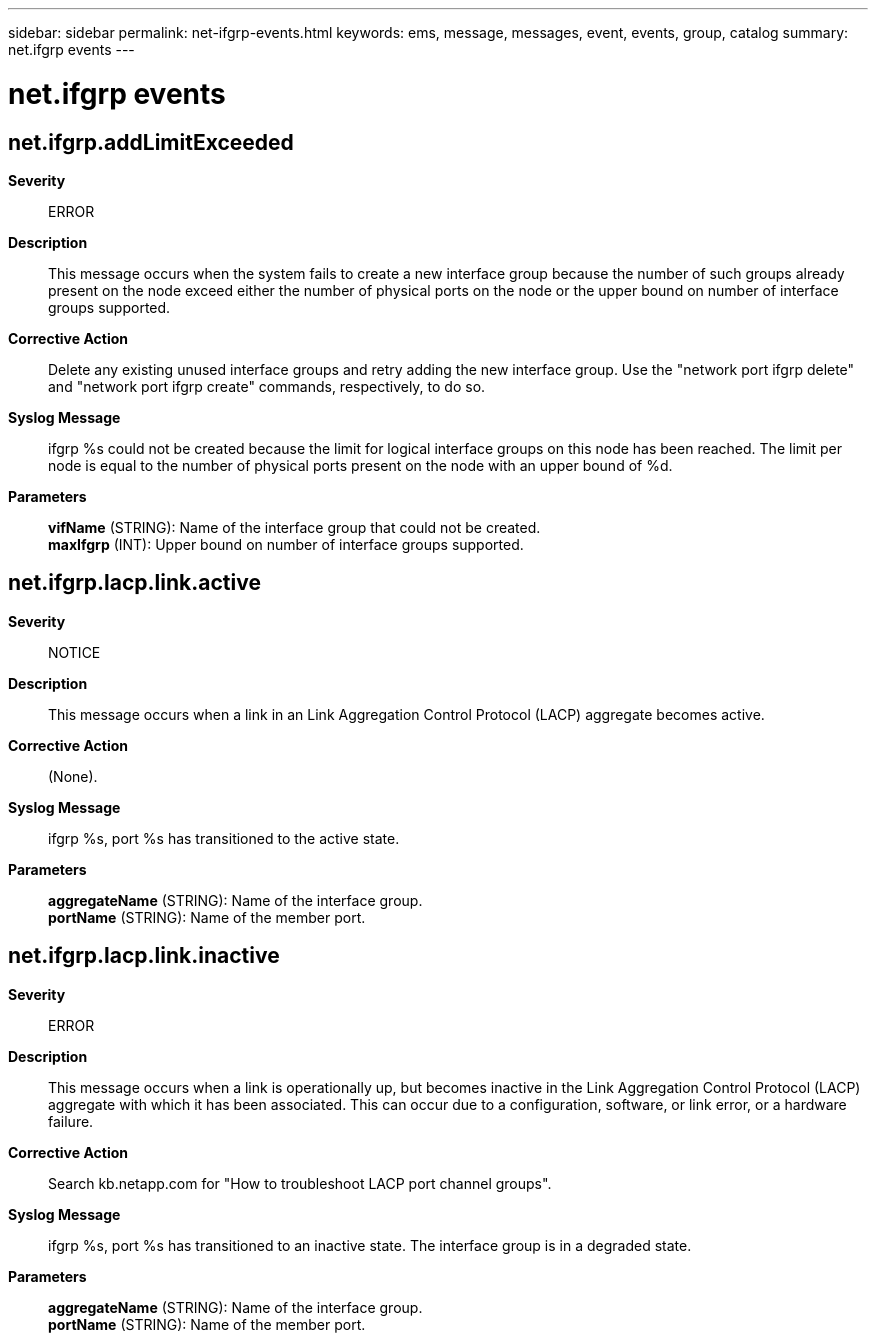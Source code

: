 ---
sidebar: sidebar
permalink: net-ifgrp-events.html
keywords: ems, message, messages, event, events, group, catalog
summary: net.ifgrp events
---

= net.ifgrp events
:toclevels: 1
:hardbreaks:
:nofooter:
:icons: font
:linkattrs:
:imagesdir: ./media/

== net.ifgrp.addLimitExceeded
*Severity*::
ERROR
*Description*::
This message occurs when the system fails to create a new interface group because the number of such groups already present on the node exceed either the number of physical ports on the node or the upper bound on number of interface groups supported.
*Corrective Action*::
Delete any existing unused interface groups and retry adding the new interface group. Use the "network port ifgrp delete" and "network port ifgrp create" commands, respectively, to do so.
*Syslog Message*::
ifgrp %s could not be created because the limit for logical interface groups on this node has been reached. The limit per node is equal to the number of physical ports present on the node with an upper bound of %d.
*Parameters*::
*vifName* (STRING): Name of the interface group that could not be created.
*maxIfgrp* (INT): Upper bound on number of interface groups supported.

== net.ifgrp.lacp.link.active
*Severity*::
NOTICE
*Description*::
This message occurs when a link in an Link Aggregation Control Protocol (LACP) aggregate becomes active.
*Corrective Action*::
(None).
*Syslog Message*::
ifgrp %s, port %s has transitioned to the active state.
*Parameters*::
*aggregateName* (STRING): Name of the interface group.
*portName* (STRING): Name of the member port.

== net.ifgrp.lacp.link.inactive
*Severity*::
ERROR
*Description*::
This message occurs when a link is operationally up, but becomes inactive in the Link Aggregation Control Protocol (LACP) aggregate with which it has been associated. This can occur due to a configuration, software, or link error, or a hardware failure.
*Corrective Action*::
Search kb.netapp.com for "How to troubleshoot LACP port channel groups".
*Syslog Message*::
ifgrp %s, port %s has transitioned to an inactive state. The interface group is in a degraded state.
*Parameters*::
*aggregateName* (STRING): Name of the interface group.
*portName* (STRING): Name of the member port.

